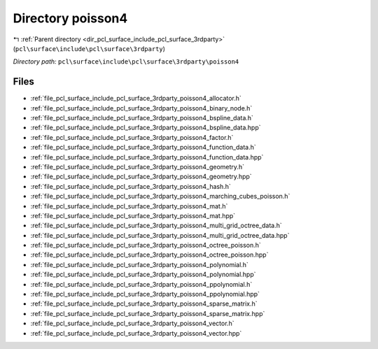 .. _dir_pcl_surface_include_pcl_surface_3rdparty_poisson4:


Directory poisson4
==================


|exhale_lsh| :ref:`Parent directory <dir_pcl_surface_include_pcl_surface_3rdparty>` (``pcl\surface\include\pcl\surface\3rdparty``)

.. |exhale_lsh| unicode:: U+021B0 .. UPWARDS ARROW WITH TIP LEFTWARDS

*Directory path:* ``pcl\surface\include\pcl\surface\3rdparty\poisson4``


Files
-----

- :ref:`file_pcl_surface_include_pcl_surface_3rdparty_poisson4_allocator.h`
- :ref:`file_pcl_surface_include_pcl_surface_3rdparty_poisson4_binary_node.h`
- :ref:`file_pcl_surface_include_pcl_surface_3rdparty_poisson4_bspline_data.h`
- :ref:`file_pcl_surface_include_pcl_surface_3rdparty_poisson4_bspline_data.hpp`
- :ref:`file_pcl_surface_include_pcl_surface_3rdparty_poisson4_factor.h`
- :ref:`file_pcl_surface_include_pcl_surface_3rdparty_poisson4_function_data.h`
- :ref:`file_pcl_surface_include_pcl_surface_3rdparty_poisson4_function_data.hpp`
- :ref:`file_pcl_surface_include_pcl_surface_3rdparty_poisson4_geometry.h`
- :ref:`file_pcl_surface_include_pcl_surface_3rdparty_poisson4_geometry.hpp`
- :ref:`file_pcl_surface_include_pcl_surface_3rdparty_poisson4_hash.h`
- :ref:`file_pcl_surface_include_pcl_surface_3rdparty_poisson4_marching_cubes_poisson.h`
- :ref:`file_pcl_surface_include_pcl_surface_3rdparty_poisson4_mat.h`
- :ref:`file_pcl_surface_include_pcl_surface_3rdparty_poisson4_mat.hpp`
- :ref:`file_pcl_surface_include_pcl_surface_3rdparty_poisson4_multi_grid_octree_data.h`
- :ref:`file_pcl_surface_include_pcl_surface_3rdparty_poisson4_multi_grid_octree_data.hpp`
- :ref:`file_pcl_surface_include_pcl_surface_3rdparty_poisson4_octree_poisson.h`
- :ref:`file_pcl_surface_include_pcl_surface_3rdparty_poisson4_octree_poisson.hpp`
- :ref:`file_pcl_surface_include_pcl_surface_3rdparty_poisson4_polynomial.h`
- :ref:`file_pcl_surface_include_pcl_surface_3rdparty_poisson4_polynomial.hpp`
- :ref:`file_pcl_surface_include_pcl_surface_3rdparty_poisson4_ppolynomial.h`
- :ref:`file_pcl_surface_include_pcl_surface_3rdparty_poisson4_ppolynomial.hpp`
- :ref:`file_pcl_surface_include_pcl_surface_3rdparty_poisson4_sparse_matrix.h`
- :ref:`file_pcl_surface_include_pcl_surface_3rdparty_poisson4_sparse_matrix.hpp`
- :ref:`file_pcl_surface_include_pcl_surface_3rdparty_poisson4_vector.h`
- :ref:`file_pcl_surface_include_pcl_surface_3rdparty_poisson4_vector.hpp`


